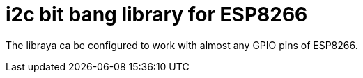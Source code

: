 = i2c bit bang library for ESP8266

The libraya ca be configured to work with almost any GPIO pins of ESP8266.
